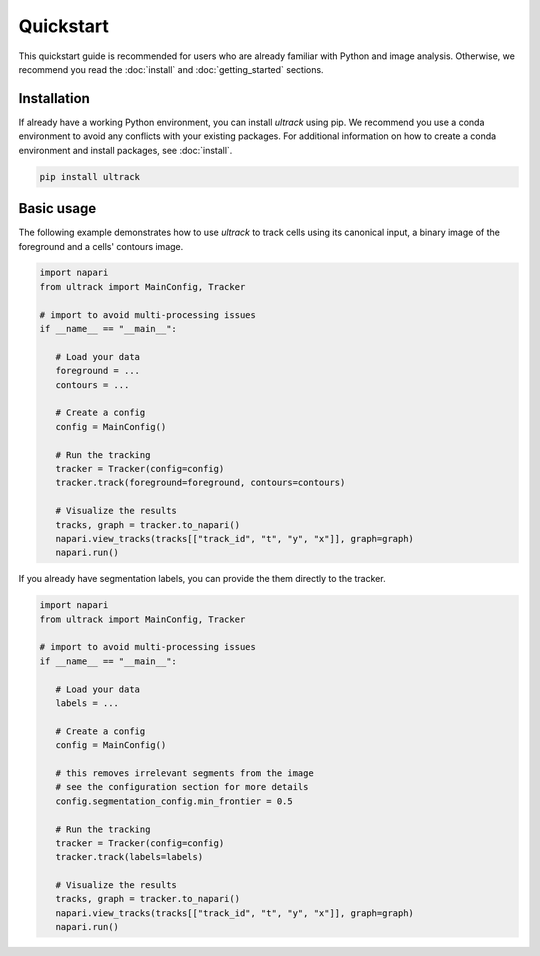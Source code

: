 Quickstart
==========

This quickstart guide is recommended for users who are already familiar with Python and image analysis.
Otherwise, we recommend you read the :doc:`install` and :doc:`getting_started` sections.

Installation
------------

If already have a working Python environment, you can install `ultrack` using pip.
We recommend you use a conda environment to avoid any conflicts with your existing packages.
For additional information on how to create a conda environment and install packages, see :doc:`install`.

.. code-block:: bash

   pip install ultrack

Basic usage
-----------

The following example demonstrates how to use `ultrack` to track cells using its canonical input, a binary image of the foreground and a cells' contours image.

.. code-block:: python

   import napari
   from ultrack import MainConfig, Tracker

   # import to avoid multi-processing issues
   if __name__ == "__main__":

      # Load your data
      foreground = ...
      contours = ...

      # Create a config
      config = MainConfig()

      # Run the tracking
      tracker = Tracker(config=config)
      tracker.track(foreground=foreground, contours=contours)

      # Visualize the results
      tracks, graph = tracker.to_napari()
      napari.view_tracks(tracks[["track_id", "t", "y", "x"]], graph=graph)
      napari.run()


If you already have segmentation labels, you can provide the them directly to the tracker.

.. code-block:: python

   import napari
   from ultrack import MainConfig, Tracker

   # import to avoid multi-processing issues
   if __name__ == "__main__":

      # Load your data
      labels = ...

      # Create a config
      config = MainConfig()

      # this removes irrelevant segments from the image
      # see the configuration section for more details
      config.segmentation_config.min_frontier = 0.5

      # Run the tracking
      tracker = Tracker(config=config)
      tracker.track(labels=labels)

      # Visualize the results
      tracks, graph = tracker.to_napari()
      napari.view_tracks(tracks[["track_id", "t", "y", "x"]], graph=graph)
      napari.run()
